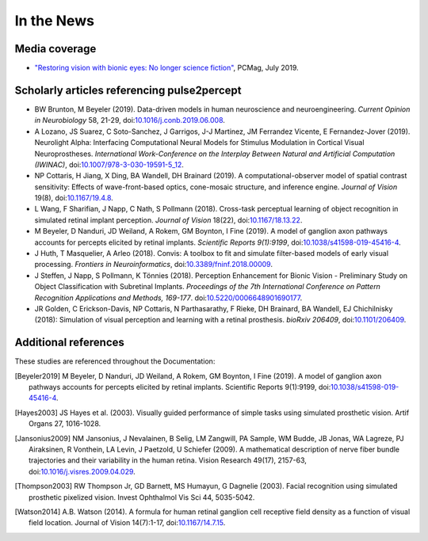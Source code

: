 .. _users-news:

===========
In the News
===========

Media coverage
==============

* `"Restoring vision with bionic eyes: No longer science fiction" <https://www.pcmag.com/news/369401/restoring-vision-with-bionic-eyes-no-longer-science-fiction>`_, PCMag, July 2019.

Scholarly articles referencing pulse2percept
============================================

* BW Brunton, M Beyeler (2019). Data-driven models in human neuroscience and neuroengineering. *Current Opinion in Neurobiology* 58, 21-29, doi:`10.1016/j.conb.2019.06.008 <https://doi.org/10.1016/j.conb.2019.06.008>`_.
* A Lozano, JS Suarez, C Soto-Sanchez, J Garrigos, J-J Martinez, JM Ferrandez Vicente, E Fernandez-Jover (2019). Neurolight Alpha: Interfacing Computational Neural Models for Stimulus Modulation in Cortical Visual Neuroprostheses. *International Work-Conference on the Interplay Between Natural and Artificial Computation (IWINAC)*, doi:`10.1007/978-3-030-19591-5_12 <https://doi.org/10.1007/978-3-030-19591-5_12>`_.

* NP Cottaris, H Jiang, X Ding, BA Wandell, DH Brainard (2019). A computational-observer model of spatial contrast sensitivity: Effects of wave-front-based optics, cone-mosaic structure, and inference engine. *Journal of Vision* 19(8), doi:`10.1167/19.4.8 <https://doi.org/10.1167/19.4.8>`_.

* L Wang, F Sharifian, J Napp, C Nath, S Pollmann (2018). Cross-task perceptual learning of object recognition in simulated retinal implant perception. *Journal of Vision* 18(22), doi:`10.1167/18.13.22 <https://doi.org/10.1167/18.13.22>`_.

* M Beyeler, D Nanduri, JD Weiland, A Rokem, GM Boynton, I Fine (2019). A model of ganglion axon pathways accounts for percepts elicited by retinal implants. *Scientific Reports 9(1):9199*, doi:`10.1038/s41598-019-45416-4 <https://doi.org/10.1038/s41598-019-45416-4>`_.

* J Huth, T Masquelier, A Arleo (2018). Convis: A toolbox to fit and simulate filter-based models of early visual processing. *Frontiers in Neuroinformatics*, doi:`10.3389/fninf.2018.00009 <https://doi.org/10.3389/fninf.2018.00009>`_.

* J Steffen, J Napp, S Pollmann, K Tönnies (2018). Perception Enhancement for Bionic Vision - Preliminary Study on Object Classification with Subretinal Implants. *Proceedings of the 7th International Conference on Pattern Recognition Applications and Methods, 169-177*. doi:`10.5220/0006648901690177 <https://doi.org/10.5220/0006648901690177>`_.

*   JR Golden, C Erickson-Davis, NP Cottaris, N Parthasarathy, F Rieke, DH Brainard, BA Wandell, EJ Chichilnisky (2018): Simulation of visual perception and learning with a retinal prosthesis. *bioRxiv 206409*, doi:`10.1101/206409 <https://doi.org/10.1101/206409>`_.

Additional references
=====================

These studies are referenced throughout the Documentation:

.. [Beyeler2019] M Beyeler, D Nanduri, JD Weiland, A Rokem, GM Boynton, I Fine
                 (2019). A model of ganglion axon pathways accounts for
                 percepts elicited by retinal implants. Scientific Reports
                 9(1):9199, doi:`10.1038/s41598-019-45416-4
                 <https://doi.org/10.1038/s41598-019-45416-4>`_.

.. [Hayes2003] JS Hayes et al. (2003). Visually guided performance of
               simple tasks using simulated prosthetic vision. Artif Organs
               27, 1016-1028.

.. [Jansonius2009] NM Jansonius, J Nevalainen, B Selig, LM Zangwill, PA Sample,
                   WM Budde, JB Jonas, WA Lagreze, PJ Airaksinen, R Vonthein,
                   LA Levin, J Paetzold, U Schiefer (2009). A mathematical
                   description of nerve fiber bundle trajectories and their
                   variability in the human retina. Vision Research 49(17),
                   2157-63, doi:`10.1016/j.visres.2009.04.029
                   <https://doi.org/10.1016/j.visres.2009.04.029>`_.

.. [Thompson2003] RW Thompson Jr, GD Barnett, MS Humayun, G Dagnelie
                  (2003). Facial recognition using simulated prosthetic
                  pixelized vision. Invest Ophthalmol Vis Sci 44,
                  5035-5042.

.. [Watson2014] A.B. Watson (2014). A formula for human retinal ganglion cell
                receptive field density as a function of visual field
                location. Journal of Vision 14(7):1-17,
                doi:`10.1167/14.7.15 <https://doi.org/10.1167/14.7.15>`_.

